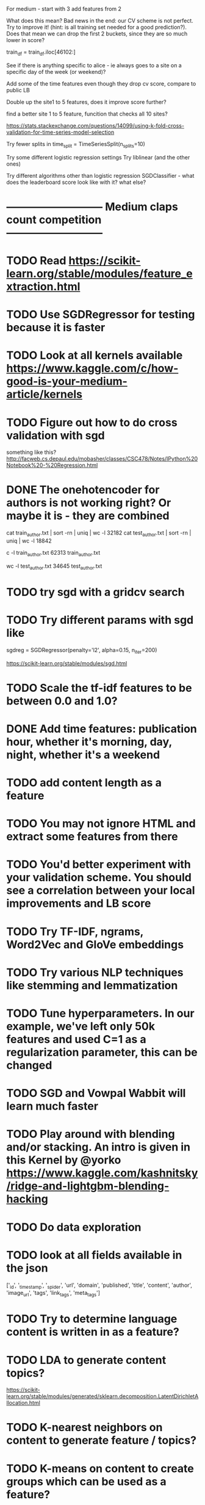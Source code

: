 For medium - start with 3
  add features from 2





What does this mean?  Bad news in the end: our CV scheme is not perfect. Try to improve it! (hint: is all training set needed for a good prediction?).
  Does that mean we can drop the first 2 buckets, since they are so much lower in score?


  train_df = train_df.iloc[46102:]


See if there is anything specific to alice - ie always goes to a site on a specific day of the week (or weekend)?



Add some of the time features even though they drop cv score, compare to public LB

Double up the site1 to 5 features, does it improve score further?

find a better site 1 to 5 feature, funcition that checks all 10 sites?


https://stats.stackexchange.com/questions/14099/using-k-fold-cross-validation-for-time-series-model-selection




Try fewer splits in time_split = TimeSeriesSplit(n_splits=10)


Try some different logistic regression settings
Try liblinear (and the other ones)

Try different algorithms other than logistic regression
  SGDClassifier  - what does the leaderboard score look like with it? what else?




* --------------------------- Medium claps count competition ---------------------------

* TODO Read https://scikit-learn.org/stable/modules/feature_extraction.html


* TODO Use SGDRegressor for testing because it is faster

* TODO Look at all kernels available https://www.kaggle.com/c/how-good-is-your-medium-article/kernels


* TODO Figure out how to do cross validation with sgd
something like this? http://facweb.cs.depaul.edu/mobasher/classes/CSC478/Notes/IPython%20Notebook%20-%20Regression.html


* DONE The onehotencoder for authors is not working right?  Or maybe it is - they are combined
cat train_author.txt | sort -rn | uniq | wc -l
   32182
cat test_author.txt | sort -rn | uniq | wc -l
   18842

c -l train_author.txt
   62313 train_author.txt

wc -l test_author.txt
   34645 test_author.txt



* TODO try sgd with a gridcv search



* TODO Try different params with sgd like
sgdreg = SGDRegressor(penalty='l2', alpha=0.15, n_iter=200)

https://scikit-learn.org/stable/modules/sgd.html


* TODO Scale the tf-idf features to be between 0.0 and 1.0?


* DONE Add time features: publication hour, whether it's morning, day, night, whether it's a weekend


* TODO add content length as a feature





* TODO You may not ignore HTML and extract some features from there

* TODO You'd better experiment with your validation scheme. You should see a correlation between your local improvements and LB score

* TODO Try TF-IDF, ngrams, Word2Vec and GloVe embeddings

* TODO Try various NLP techniques like stemming and lemmatization

* TODO Tune hyperparameters. In our example, we've left only 50k features and used C=1 as a regularization parameter, this can be changed

* TODO SGD and Vowpal Wabbit will learn much faster

* TODO Play around with blending and/or stacking. An intro is given in this Kernel by @yorko https://www.kaggle.com/kashnitsky/ridge-and-lightgbm-blending-hacking




* TODO Do data exploration

* TODO look at all fields available in the json
['_id', '_timestamp', '_spider', 'url', 'domain', 'published',
 'title', 'content', 'author', 'image_url', 'tags', 'link_tags', 'meta_tags']




* TODO Try to determine language content is written in as a feature?

* TODO LDA to generate content topics?
https://scikit-learn.org/stable/modules/generated/sklearn.decomposition.LatentDirichletAllocation.html


* TODO K-nearest neighbors on content to generate feature / topics?

* TODO K-means on content to create groups which can be used as a feature?



* --------------------------- Website timeseries competition ---------------------------

* TODO Look at new kernel published https://www.kaggle.com/kashnitsky/model-validation-in-a-competition

* TODO Figure out how to use eli5 like in here https://www.kaggle.com/kashnitsky/model-validation-in-a-competition


* TODO Submit top entry, but with liblinear to compare scores

* TODO add a max_iter to the top entry lbfgs and see if it is a better score


* TODO Try increasing and decreasing the number of splits:   time_split = TimeSeriesSplit(n_splits=10)

* TODO For social media - instead of 5 features per site, look at all 10 sites and create a didVisitSite single feature for each site



* TODO Feature - isWeekend?




* TODO Look at the class notebooks for linear models



* DONE One hot encode the year-month category?
Seems to hurt the cross validation score?

There's a cluster of months target is more common in
Should help with the months target was not active at all?




* TODO Are there any sites that the target visits that are not common in the dataset? Or vice versa?
In other words, sites the target visits, but just about no body else does?
How can that be stored as a feature?


https://scikit-learn.org/stable/modules/generated/sklearn.feature_extraction.text.TfidfVectorizer.html
says "Equivalent to CountVectorizer followed by TfidfTransformer."




* TODO Any features that can be combined?

* TODO What can I do with TF-IDF?




* DONE Target sessions seems to be shorter than 40 seconds
Neither moved the needle too much?

total_num_sessions: 2297
num_gte_40_seconds: 554
0.2411841532433609


Much more often then the others
total_num_sessions: 251264
num_gte_40_seconds: 109122
0.43429221854304634


At 100 seconds
total_num_sessions: 2297
num_gte_40_seconds: 237
0.10317805833696125

total_num_sessions: 251264
num_gte_40_seconds: 67738
0.26958895822720325




* TODO Session length
* TODO avg Number of sites visited in a session
